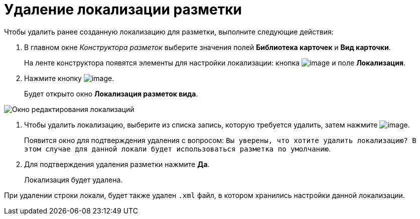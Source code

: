 = Удаление локализации разметки

Чтобы удалить ранее созданную локализацию для разметки, выполните следующие действия:

. В главном окне _Конструктора разметок_ выберите значения полей *Библиотека карточек* и *Вид карточки*.
+
На ленте конструктора появятся элементы для настройки локализации: кнопка image:buttons/lay_Locale.png[image] и поле *Локализация*.
. Нажмите кнопку image:buttons/lay_Locale.png[image].
+
Будет открыто окно *Локализация разметок вида*.

image::lay_Locale_delete.png[Окно редактирования локализаций]
. Чтобы удалить локализацию, выберите из списка запись, которую требуется удалить, затем нажмите image:buttons/lay_delete_red_x.png[image].
+
Появится окно для подтверждения удаления с вопросом: `Вы  уверены, что хотите удалить локализацию? В этом случае для данной локали будет использоваться разметка по умолчанию`.
+
. Для подтверждения удаления разметки нажмите *Да*.
+
Локализация будет удалена.

При удалении строки локали, будет также удален `.xml` файл, в котором хранились настройки данной локализации.

